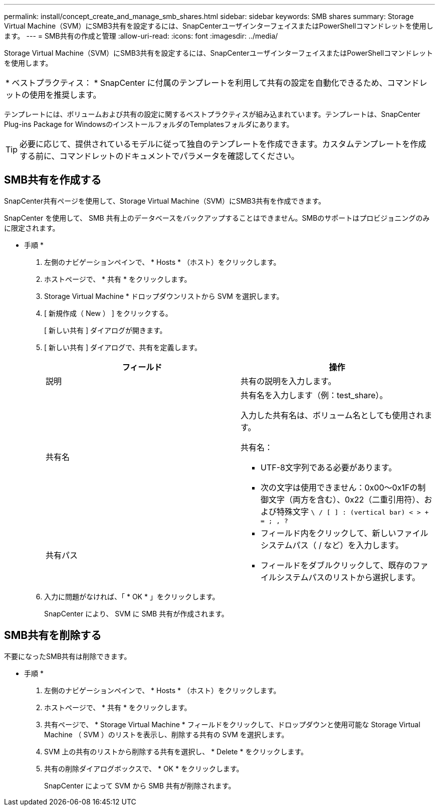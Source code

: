 ---
permalink: install/concept_create_and_manage_smb_shares.html 
sidebar: sidebar 
keywords: SMB shares 
summary: Storage Virtual Machine（SVM）にSMB3共有を設定するには、SnapCenterユーザインターフェイスまたはPowerShellコマンドレットを使用します。 
---
= SMB共有の作成と管理
:allow-uri-read: 
:icons: font
:imagesdir: ../media/


[role="lead"]
Storage Virtual Machine（SVM）にSMB3共有を設定するには、SnapCenterユーザインターフェイスまたはPowerShellコマンドレットを使用します。

|===


| * ベストプラクティス： * SnapCenter に付属のテンプレートを利用して共有の設定を自動化できるため、コマンドレットの使用を推奨します。 
|===
テンプレートには、ボリュームおよび共有の設定に関するベストプラクティスが組み込まれています。テンプレートは、SnapCenter Plug-ins Package for WindowsのインストールフォルダのTemplatesフォルダにあります。


TIP: 必要に応じて、提供されているモデルに従って独自のテンプレートを作成できます。カスタムテンプレートを作成する前に、コマンドレットのドキュメントでパラメータを確認してください。



== SMB共有を作成する

SnapCenter共有ページを使用して、Storage Virtual Machine（SVM）にSMB3共有を作成できます。

SnapCenter を使用して、 SMB 共有上のデータベースをバックアップすることはできません。SMBのサポートはプロビジョニングのみに限定されます。

* 手順 *

. 左側のナビゲーションペインで、 * Hosts * （ホスト）をクリックします。
. ホストページで、 * 共有 * をクリックします。
. Storage Virtual Machine * ドロップダウンリストから SVM を選択します。
. [ 新規作成（ New ） ] をクリックする。
+
[ 新しい共有 ] ダイアログが開きます。

. [ 新しい共有 ] ダイアログで、共有を定義します。
+
|===
| フィールド | 操作 


 a| 
説明
 a| 
共有の説明を入力します。



 a| 
共有名
 a| 
共有名を入力します（例：test_share）。

入力した共有名は、ボリューム名としても使用されます。

共有名：

** UTF-8文字列である必要があります。
** 次の文字は使用できません：0x00～0x1Fの制御文字（両方を含む）、0x22（二重引用符）、および特殊文字 `\ / [ ] : (vertical bar) < > + = ; , ?`




 a| 
共有パス
 a| 
** フィールド内をクリックして、新しいファイルシステムパス（ / など）を入力します。
** フィールドをダブルクリックして、既存のファイルシステムパスのリストから選択します。


|===
. 入力に問題がなければ、「 * OK * 」をクリックします。
+
SnapCenter により、 SVM に SMB 共有が作成されます。





== SMB共有を削除する

不要になったSMB共有は削除できます。

* 手順 *

. 左側のナビゲーションペインで、 * Hosts * （ホスト）をクリックします。
. ホストページで、 * 共有 * をクリックします。
. 共有ページで、 * Storage Virtual Machine * フィールドをクリックして、ドロップダウンと使用可能な Storage Virtual Machine （ SVM ）のリストを表示し、削除する共有の SVM を選択します。
. SVM 上の共有のリストから削除する共有を選択し、 * Delete * をクリックします。
. 共有の削除ダイアログボックスで、 * OK * をクリックします。
+
SnapCenter によって SVM から SMB 共有が削除されます。


